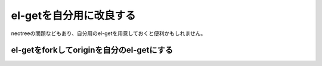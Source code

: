 =====
el-getを自分用に改良する
=====

neotreeの問題などもあり、自分用のel-getを用意しておくと便利かもしれません。

el-getをforkしてoriginを自分のel-getにする
=====

